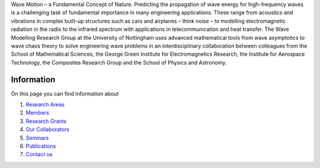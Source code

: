 .. title: Wave Modelling Research Group
.. slug: index
.. date: 2024-07-08 12:44:07 UTC+01:00
.. tags:
.. category:
.. link:
.. description: 
.. type: text

Wave Motion – a Fundamental Concept of Nature. Predicting the propagation of
wave energy for high-frequency waves is a challenging task of fundamental
importance in many engineering applications. These range from acoustics and
vibrations in complex built-up structures such as cars and airplanes – think
noise – to modelling electromagnetic radiation in the radio to the infrared
spectrum with applications in telecommunication and heat transfer. The Wave
Modelling Research Group at the University of Nottingham uses advanced
mathematical tools from wave asymptotics to wave chaos theory to solve
engineering wave problems in an interdisciplinary collaboration between
colleagues from the School of Mathematical Sciences, the George Green Institute
for Electromagnetics Research, the Institute for Aerospace Technology, the
Composites Research Group and the School of Physics and Astronomy.

Information
-------------

On this page you can find information about

1. `Research Areas <./research-areas>`_

2. `Members <./members>`_

3. `Research Grants <./research-grants>`_

4. `Our Collaborators <./collaborators>`_

5. `Seminars <./seminars>`_

6. `Publications <./publications>`_

7. `Contact us <./contact>`_
